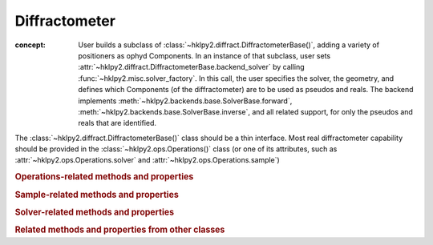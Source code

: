.. _api.diffract:

==================
Diffractometer
==================

.. index:: !design; diffractometer

:concept: User builds a subclass of
  :class:`~hklpy2.diffract.DiffractometerBase()`, adding a variety of
  positioners as ophyd Components.  In an instance of that subclass, user
  sets :attr:`~hklpy2.diffract.DiffractometerBase.backend_solver` by calling
  :func:`~hklpy2.misc.solver_factory`.  In this call, the user specifies the solver,
  the geometry, and defines which Components (of the diffractometer) are to be used as
  pseudos and reals.  The backend implements
  :meth:`~hklpy2.backends.base.SolverBase.forward`,
  :meth:`~hklpy2.backends.base.SolverBase.inverse`, and all related support, for
  only the pseudos and reals that are identified.

.. grid:: 2

    .. grid-item-card:: :material-outlined:`check_box;3em` A |solver| is not needed to:

      - define subclass of :class:`~hklpy2.diffract.DiffractometerBase()` and create instance
      - create instance of :class:`~hklpy2.blocks.sample.Sample()`
      - create instance of :class:`~hklpy2.blocks.lattice.Lattice()`
      - create instance of :class:`~hklpy2.wavelength_support.WavelengthBase()` subclass
      - create instance of :class:`~hklpy2.backends.base.SolverBase()` subclass
      - set :attr:`~hklpy2.wavelength_support.WavelengthBase.wavelength`
      - list *available* solvers: (:func:`~hklpy2.misc.solvers`)
      - review saved orientation details

    .. grid-item-card:: :material-outlined:`rule;3em` A |solver| is needed to:

      - list available |solver| :attr:`~hklpy2.backends.base.SolverBase.geometries`
      - list a |solver| geometry's required
        :attr:`~hklpy2.backends.base.SolverBase.pseudo_axis_names`,
        :attr:`~hklpy2.backends.base.SolverBase.real_axis_names`,
        :attr:`~hklpy2.backends.base.SolverBase.extra_axis_names`,
        :attr:`~hklpy2.backends.base.SolverBase.modes`
      - create instance of :class:`~hklpy2.blocks.reflection.Reflection()`
      - define or compute a :math:`UB` matrix
        (:meth:`~hklpy2.backends.base.SolverBase.calculateOrientation`)
      - :meth:`~hklpy2.backends.base.SolverBase.forward`
        and :meth:`~hklpy2.backends.base.SolverBase.inverse`
      - determine the diffractometer :attr:`~hklpy2.diffract.DiffractometerBase.position`
      - save or restore orientation details
      - refine lattice parameters

The :class:`~hklpy2.diffract.DiffractometerBase()` class should
be a thin interface. Most real diffractometer capability should be
provided in the :class:`~hklpy2.ops.Operations()` class (or one of
its attributes, such as :attr:`~hklpy2.ops.Operations.solver`
and :attr:`~hklpy2.ops.Operations.sample`)

.. rubric:: Operations-related methods and properties
.. autosummary::

    ~hklpy2.diffract.DiffractometerBase.auto_assign_axes (method)
    ~hklpy2.diffract.DiffractometerBase.forward (method)
    ~hklpy2.diffract.DiffractometerBase.inverse (method)
    ~hklpy2.diffract.DiffractometerBase.position (method)
    ~hklpy2.diffract.DiffractometerBase.pseudo_axis_names (property)
    ~hklpy2.diffract.DiffractometerBase.real_axis_names (property)
    ~hklpy2.diffract.DiffractometerBase.wh (method)

.. rubric:: Sample-related methods and properties
.. autosummary::

    ~hklpy2.diffract.DiffractometerBase.add_reflection (method)
    ~hklpy2.diffract.DiffractometerBase.add_sample (method)
    ~hklpy2.diffract.DiffractometerBase.sample (property)
    ~hklpy2.diffract.DiffractometerBase.samples (property)

.. rubric:: Solver-related methods and properties
.. autosummary::

    ~hklpy2.diffract.DiffractometerBase.geometry (ophyd Signal)
    ~hklpy2.diffract.DiffractometerBase.solver (property)
    ~hklpy2.diffract.DiffractometerBase.solver_name (ophyd Signal)

.. rubric:: Related methods and properties from other classes
.. autosummary::

    ~hklpy2.ops.Operations.assign_axes (method)
    ~hklpy2.backends.base.SolverBase.extra_axis_names (property)
    ~hklpy2.blocks.sample.Sample.lattice (property)
    ~hklpy2.blocks.sample.Sample.refine_lattice (method)
    ~hklpy2.blocks.sample.Sample.reflections (property)
    ~hklpy2.ops.Operations.set_solver (method)
    ~hklpy2.blocks.sample.Sample.U (property)
    ~hklpy2.blocks.sample.Sample.UB (property)

.. Source Code Documentation
.. -------------------------

.. .. automodule:: hklpy2.diffract
..     :members:
..     :private-members:
..     :show-inheritance:

.. Inherited members, from ``ophyd.PseudoPositioner``
.. +++++++++++++++++++++++++++++++++++++++++++++++++++++++

.. .. so many inherited members, list separately

.. .. automodule:: hklpy2.diffract
..     :inherited-members:
..     :no-index:
